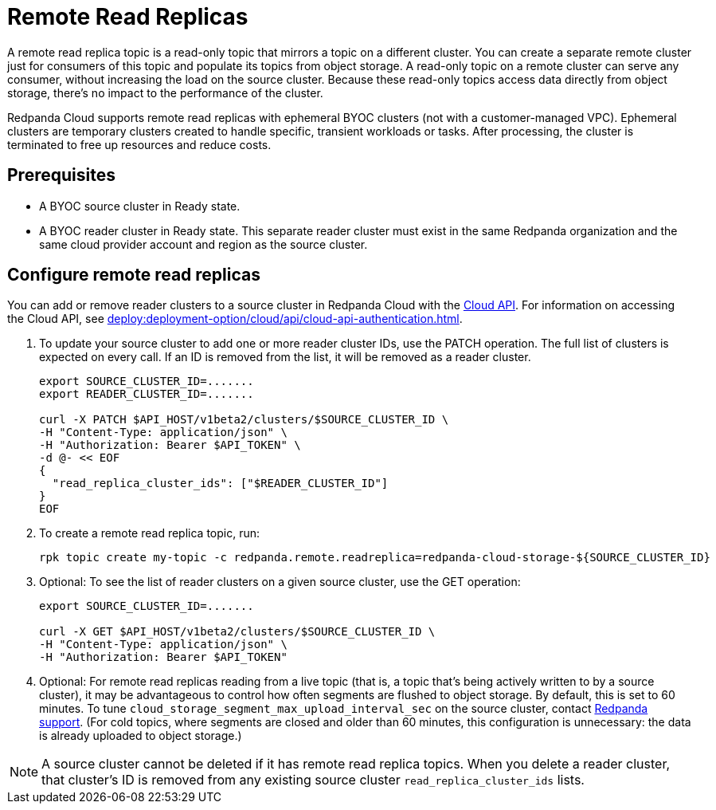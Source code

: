 = Remote Read Replicas
:description: Learn how to create a remote read replica topic, which is a read-only topic that mirrors a topic on a different cluster.
:page-cloud: true
:page-beta: true

A remote read replica topic is a read-only topic that mirrors a topic on a different cluster. You can create a separate remote cluster just for consumers of this topic and populate its topics from object storage. A read-only topic on a remote cluster can serve any consumer, without increasing the load on the source cluster. Because these read-only topics access data directly from object storage, there's no impact to the performance of the cluster.

Redpanda Cloud supports remote read replicas with ephemeral BYOC clusters (not with a customer-managed VPC). Ephemeral clusters are temporary clusters created to handle specific, transient workloads or tasks. After processing, the cluster is terminated to free up resources and reduce costs. 

== Prerequisites

* A BYOC source cluster in Ready state.
* A BYOC reader cluster in Ready state. This separate reader cluster must exist in the same Redpanda organization and the same cloud provider account and region as the source cluster.

== Configure remote read replicas

You can add or remove reader clusters to a source cluster in Redpanda Cloud with the xref:api:ROOT:cloud-api.adoc[Cloud API]. For information on accessing the Cloud API, see xref:deploy:deployment-option/cloud/api/cloud-api-authentication.adoc[]. 

. To update your source cluster to add one or more reader cluster IDs, use the PATCH operation. The full list of clusters is expected on every call. If an ID is removed from the list, it will be removed as a reader cluster.
+
```bash
export SOURCE_CLUSTER_ID=.......
export READER_CLUSTER_ID=.......

curl -X PATCH $API_HOST/v1beta2/clusters/$SOURCE_CLUSTER_ID \
-H "Content-Type: application/json" \
-H "Authorization: Bearer $API_TOKEN" \
-d @- << EOF 
{
  "read_replica_cluster_ids": ["$READER_CLUSTER_ID"] 
}
EOF
```

. To create a remote read replica topic, run:
+
```bash
rpk topic create my-topic -c redpanda.remote.readreplica=redpanda-cloud-storage-${SOURCE_CLUSTER_ID}
```

. Optional: To see the list of reader clusters on a given source cluster, use the GET operation:
+
```bash
export SOURCE_CLUSTER_ID=.......

curl -X GET $API_HOST/v1beta2/clusters/$SOURCE_CLUSTER_ID \
-H "Content-Type: application/json" \
-H "Authorization: Bearer $API_TOKEN"
```

. Optional: For remote read replicas reading from a live topic (that is, a topic that's being actively written to by a source cluster), it may be advantageous to control how often segments are flushed to object storage. By default, this is set to 60 minutes. To tune `cloud_storage_segment_max_upload_interval_sec` on the source cluster, contact https://support.redpanda.com/hc/en-us/requests/new[Redpanda support^]. (For cold topics, where segments are closed and older than 60 minutes, this configuration is unnecessary: the data is already uploaded to object storage.)

[NOTE]
====
A source cluster cannot be deleted if it has remote read replica topics. When you delete a reader cluster, that cluster's ID is removed from any existing source cluster `read_replica_cluster_ids` lists.

==== 


